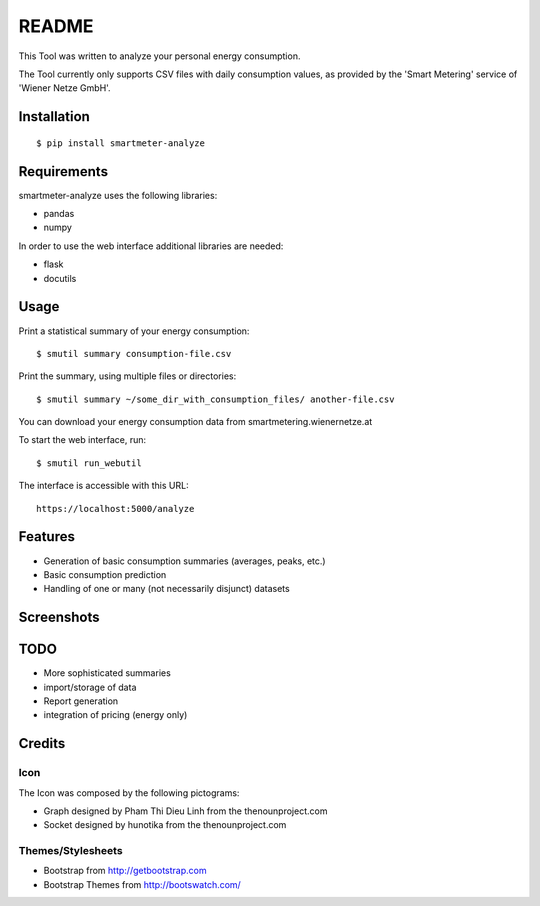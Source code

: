 ======
README
======

This Tool was written to analyze your personal energy consumption.

The Tool currently only supports CSV files with daily consumption values, as
provided by the 'Smart Metering' service of 'Wiener Netze GmbH'.

Installation
============

::

    $ pip install smartmeter-analyze

Requirements
============

smartmeter-analyze uses the following libraries:

* pandas
* numpy

In order to use the web interface additional libraries are needed:

* flask
* docutils 

Usage
=====

Print a statistical summary of your energy consumption::

    $ smutil summary consumption-file.csv

Print the summary, using multiple files or directories::

    $ smutil summary ~/some_dir_with_consumption_files/ another-file.csv

You can download your energy consumption data from smartmetering.wienernetze.at

To start the web interface, run::

    $ smutil run_webutil

The interface is accessible with this URL::

    https://localhost:5000/analyze

Features
========

* Generation of basic consumption summaries (averages, peaks, etc.)
* Basic consumption prediction
* Handling of one or many (not necessarily disjunct) datasets

Screenshots
===========

.. image:: doc/screenshots/webutil_index.png
.. image:: doc/screenshots/webutil_upload.png

TODO
====

* More sophisticated summaries
* import/storage of data
* Report generation
* integration of pricing (energy only)

Credits
=======

Icon
----

The Icon was composed by the following pictograms:

* Graph designed by Pham Thi Dieu Linh from the thenounproject.com
* Socket designed by hunotika from the thenounproject.com

Themes/Stylesheets
------------------

* Bootstrap from http://getbootstrap.com
* Bootstrap Themes from http://bootswatch.com/
